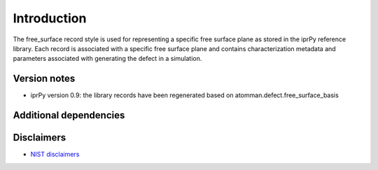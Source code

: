 Introduction
============

The free_surface record style is used for representing a specific free
surface plane as stored in the iprPy reference library. Each record is
associated with a specific free surface plane and contains
characterization metadata and parameters associated with generating the
defect in a simulation.

Version notes
~~~~~~~~~~~~~

-  iprPy version 0.9: the library records have been regenerated based on
   atomman.defect.free_surface_basis

Additional dependencies
~~~~~~~~~~~~~~~~~~~~~~~

Disclaimers
~~~~~~~~~~~

-  `NIST
   disclaimers <http://www.nist.gov/public_affairs/disclaimer.cfm>`__
